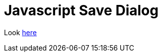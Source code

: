 = Javascript Save Dialog

Look https://eligrey.com/blog/saving-generated-files-on-the-client-side/[here]